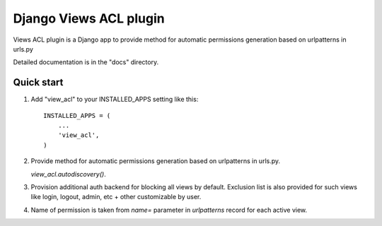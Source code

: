 =======================
Django Views ACL plugin
=======================

Views ACL plugin is a Django app to provide method for automatic permissions
generation based on urlpatterns in urls.py

Detailed documentation is in the "docs" directory.

Quick start
-----------

1. Add "view_acl" to your INSTALLED_APPS setting like this::

    INSTALLED_APPS = (
        ...
        'view_acl',
    )

2. Provide method for automatic permissions generation based on urlpatterns in urls.py.

   `view_acl.autodiscovery()`.

3. Provision additional auth backend for blocking all views by default.
   Exclusion list is also provided for such views like login, logout, admin,
   etc + other customizable by user.

4. Name of permission is taken from `name=` parameter in `urlpatterns` record
   for each active view.
